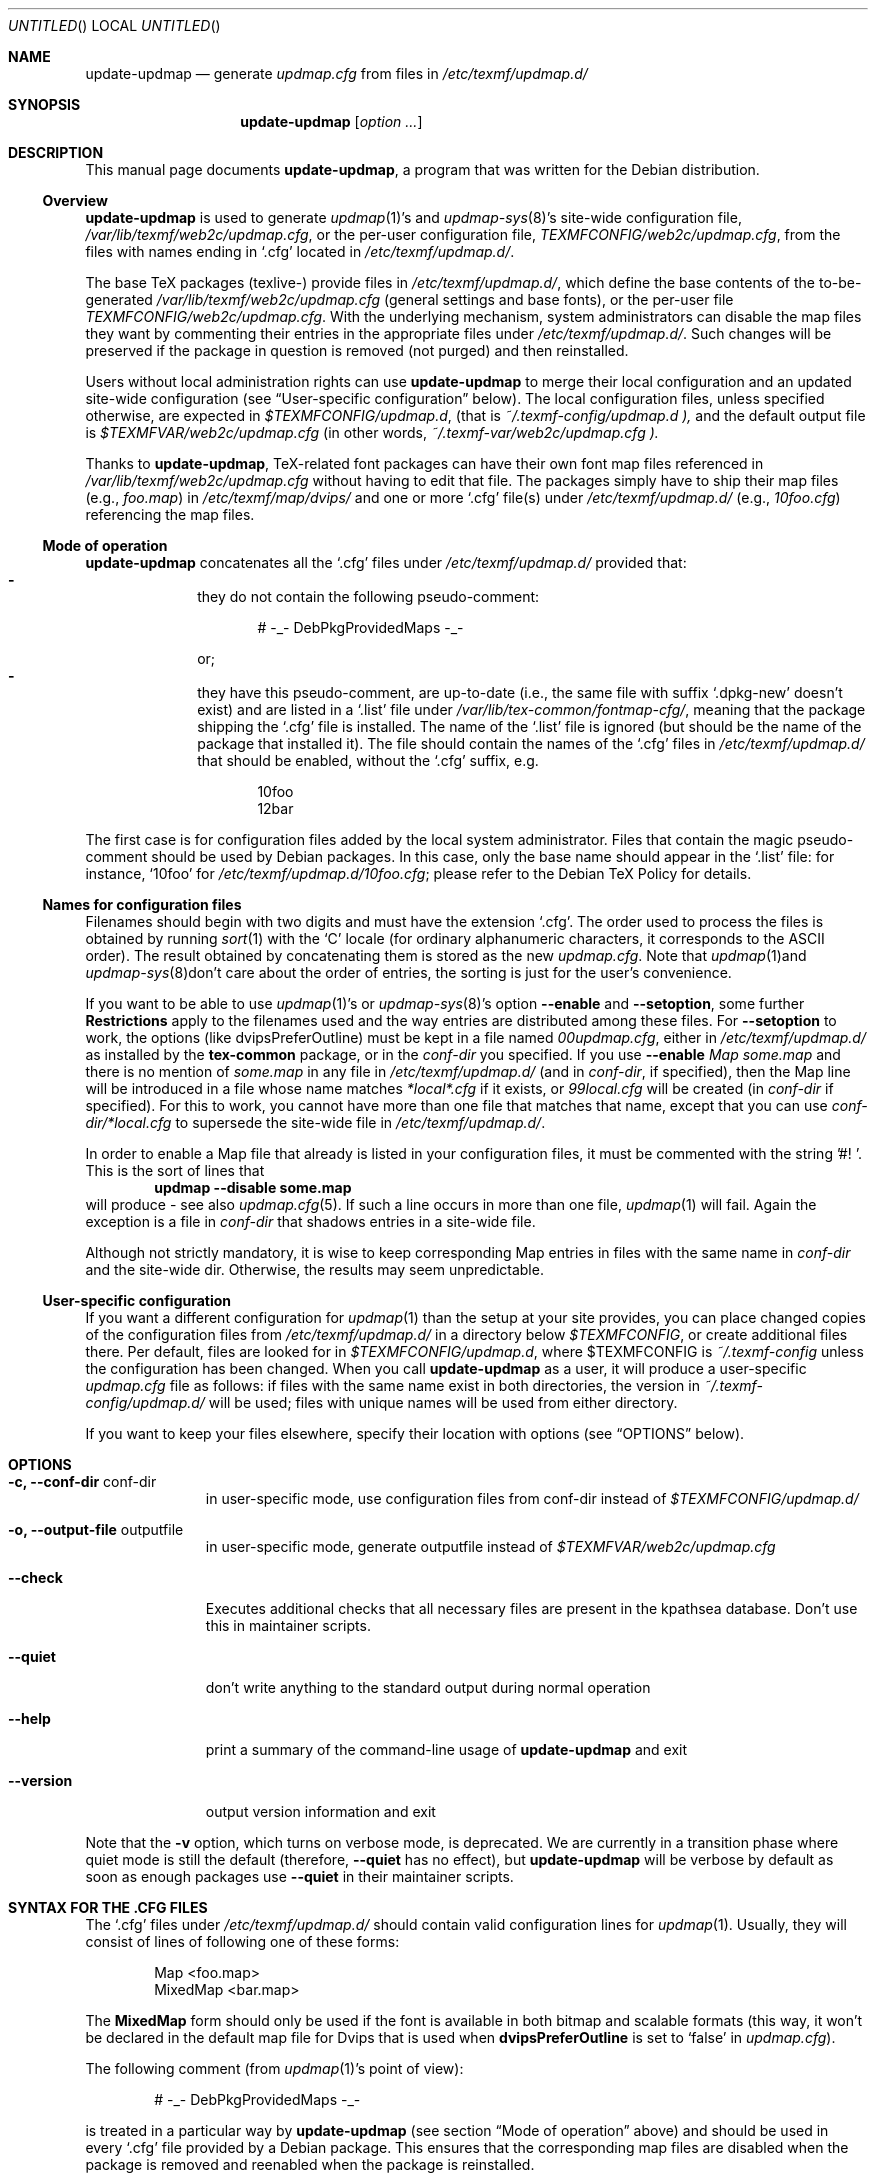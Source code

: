 .Dd Jul 19, 2005
.Os Debian
.Dt UPDATE-UPDMAP 8 SMM
.Sh NAME
.Nm update-updmap
.Nd generate
.Pa updmap.cfg
from files in
.Pa /etc/texmf/updmap.d/
.Sh SYNOPSIS
.Nm
.Bk
.Op Ar option ...
.Ek
.Sh DESCRIPTION
This manual page documents
.Nm ,
a program that was written for the Debian distribution.
.Ss Overview
.Nm
is used to generate
.Xr updmap 1 Ns 's
and 
.Xr updmap-sys 8 Ns 's
site-wide configuration file,
.Pa /var/lib/texmf/web2c/updmap.cfg ,
or the per-user configuration file,
.Pa TEXMFCONFIG/web2c/updmap.cfg ,
from the files with names ending in
.Ql .cfg
located in
.Pa /etc/texmf/updmap.d/ .
.Pp
The base TeX packages (texlive-) provide files in
.Pa /etc/texmf/updmap.d/ ,
which define the base contents of the to\-be\-generated
.Pa /var/lib/texmf/web2c/updmap.cfg
(general settings and base fonts), or the per-user file 
.Pa TEXMFCONFIG/web2c/updmap.cfg .
With the underlying mechanism, system
administrators can disable the map files they want by commenting their
entries in the appropriate files under
.Pa /etc/texmf/updmap.d/ .
Such changes will be preserved if the package in question is removed
(not purged) and then reinstalled.
.Pp
Users without local administration rights can use 
.Nm
to merge their local configuration and an updated site-wide
configuration (see 
.Sx User-specific configuration 
below).  The local configuration files, unless specified otherwise, are
expected in 
.Pa $TEXMFCONFIG/updmap.d ,
(that is
.Pa ~/.texmf-config/updmap.d ),
and the default output file is
.Pa $TEXMFVAR/web2c/updmap.cfg
(in other words,
.Pa ~/.texmf-var/web2c/updmap.cfg ).
.Pp
Thanks to
.Nm ,
TeX-related font packages can have their own font map files referenced in
.Pa /var/lib/texmf/web2c/updmap.cfg
without having to edit that file.  The packages simply have to ship their map files (e.g.,
.Pa foo.map )
in
.Pa /etc/texmf/map/dvips/
and one or more
.Ql .cfg
file(s) under
.Pa /etc/texmf/updmap.d/
(e.g.,
.Pa  10foo.cfg )
referencing the map files.
.Ss "Mode of operation"
.Nm
concatenates all the
.Ql .cfg
files under
.Pa /etc/texmf/updmap.d/
provided that:
.Bl -dash -offset indent -compact
.It
they do not contain the following pseudo-comment:
.Bd -literal -offset indent
# -_- DebPkgProvidedMaps -_-
.Ed
.Pp
or;
.It
they have this pseudo-comment, are up-to-date (i.e., the same file
with suffix
.Ql .dpkg-new
doesn't exist) and are listed in a
.Ql .list
file under
.Pa /var/lib/tex-common/fontmap-cfg/ ,
meaning that the package shipping the
.Ql .cfg
file is installed. The name of the
.Ql .list
file is ignored (but should be the name of the package that installed
it). The file should contain the names of the 
.Ql .cfg
files in 
.Pa /etc/texmf/updmap.d/
that should be enabled, without the
.Ql .cfg
suffix, e.g. 
.Bd -literal -offset indent
10foo
12bar
.Ed
.El
.Pp
The first case is for configuration files added by the local system
administrator. Files that contain the magic pseudo-comment should be
used by Debian packages. In this case, only the base name should appear
in the
.Ql .list
file: for instance,
.Ql 10foo
for
.Pa /etc/texmf/updmap.d/10foo.cfg ;
please refer to the Debian TeX Policy for details.
.Ss "Names for configuration files"
Filenames should begin with two digits and must have the extension 
.Ql .cfg .
The order used to process the
files is obtained by running
.Xr sort 1
with the
.Sq C
locale (for ordinary alphanumeric characters, it corresponds to the
.Tn ASCII
order).  The result obtained by concatenating them is stored as the new
.Pa updmap.cfg .
Note that 
.Xr updmap 1 Ns 
and
.Xr updmap-sys 8 Ns
don't care about the order of entries, the sorting is just for the
user's convenience.
.Pp
If you want to be able to use
.Xr updmap 1 Ns 's
or
.Xr updmap-sys 8 Ns 's
option
.Fl -enable
and 
.Fl -setoption ,
some further 
.Sy Restrictions
apply to the filenames used and the way
entries are distributed among these files.  For
.Fl -setoption
to work, the options (like 
.Ev dvipsPreferOutline )
must be kept in a file named 
.Pa 00updmap.cfg ,
either
in 
.Pa /etc/texmf/updmap.d/
as installed by the 
.Nm tex-common
package, or in the 
.Va conf-dir
you specified.  If you use 
.Fl -enable
.Ar Map some.map
and there is no mention of 
.Ar some.map
in any file in 
.Pa /etc/texmf/updmap.d/
(and in 
.Va conf-dir ,
if specified), then the Map line will be introduced in a file whose name matches 
.Pa *local*.cfg
if it exists, or
.Pa 99local.cfg
will be created (in 
.Va conf-dir
if specified).  For this to work, you cannot have more than one file
that matches that name, except that you can use
.Pa conf-dir/*local.cfg
to supersede the site-wide file in 
.Pa /etc/texmf/updmap.d/ .
.Pp
In order to enable a Map file that already is listed in your
configuration files, it must be commented with the string '#! '.  This
is the sort of lines that
.Dl updmap --disable some.map
will produce - see also
.Xr updmap.cfg 5 Ns .
If such a line occurs in more than one file,
.Xr updmap 1 Ns 
 will fail.  Again the exception is a file in
.Pa conf-dir
that shadows entries in a site-wide file.
.Pp
Although not strictly mandatory, it is wise to keep corresponding Map
entries in files with the same name in 
.Pa conf-dir
and the site-wide dir.  Otherwise, the results may seem unpredictable.
.Ss "User-specific configuration"
If you want a different configuration for
.Xr updmap 1 Ns
 than the setup at your site provides, you can place changed copies of
the configuration files from
.Pa /etc/texmf/updmap.d/
in a directory below 
.Va $TEXMFCONFIG ,
or create additional files there.  Per default, files are looked for in
.Pa $TEXMFCONFIG/updmap.d ,
where
.Ev $TEXMFCONFIG
is
.Pa ~/.texmf-config
unless the configuration has been changed.  When you call
.Nm
as a user,  it will produce a user-specific 
.Pa updmap.cfg
file as follows: if files with the same name exist in both directories,
the version in
.Pa ~/.texmf-config/updmap.d/
will be used; files with unique names will be used from either
directory. 
.Pp
If you want to keep your files elsewhere, specify their location with
options (see 
.Sx OPTIONS
below).
.Sh OPTIONS
.Bl -tag -width ".Fl -version"
.It Fl c, -conf-dir Ev conf-dir
in user-specific mode, use configuration files from 
.Ev conf-dir
instead of 
.Pa $TEXMFCONFIG/updmap.d/
.It Fl  o, -output-file Ev outputfile
in user-specific mode, generate 
.Ev outputfile
instead of
.Pa $TEXMFVAR/web2c/updmap.cfg
.It Fl -check
Executes additional checks that all necessary files are present in the
kpathsea database. Don't use this in maintainer scripts.
.It Fl -quiet
don't write anything to the standard output during normal operation
.It Fl -help
print a summary of the command-line usage of
.Nm
and exit
.It Fl -version
output version information and exit
.El
.Pp
Note that the
.Fl v
option, which turns on verbose mode, is deprecated.  We are currently in a
transition phase where quiet mode is still the default (therefore,
.Fl -quiet
has no effect), but
.Nm
will be verbose by default as soon as enough packages use
.Fl -quiet
in their maintainer scripts.
.Sh "SYNTAX FOR THE .CFG FILES"
The
.Ql .cfg
files under
.Pa /etc/texmf/updmap.d/
should contain valid configuration lines for
.Xr updmap 1 .
Usually, they will consist of lines of following one of these forms:
.Bd -literal -offset indent
Map <foo.map>
MixedMap <bar.map>
.Ed
.Pp
The
.Li MixedMap
form should only be used if the font is available in both bitmap and scalable
formats (this way, it won't be declared in the default map file for Dvips that
is used
when
.Li dvipsPreferOutline
is set to
.Ql false
in
.Pa updmap.cfg ) .
.Pp
The following comment (from
.Xr updmap 1 Ns 's
point of view):
.Bd -literal -offset indent
# -_- DebPkgProvidedMaps -_-
.Ed
.Pp
is treated in a particular way by
.Nm
(see section
.Sx "Mode of operation"
above) and should be used in every
.Ql .cfg
file provided by a Debian package.  This ensures that the corresponding
map files are disabled when the package is removed and reenabled when
the package is reinstalled.
.Sh FILES
.Bd -unfilled -offset left -compact
.Pa /etc/texmf/updmap.d/00updmap.cfg
.Pa /etc/texmf/updmap.d/*.cfg
.Pa /var/lib/texmf/web2c/updmap.cfg
.Pa /var/lib/tex-common/fontmap-cfg/*.list
.Ed
.Sh DIAGNOSTICS
.Nm
returns 0 on success, or a strictly positive integer on error.
.Sh SEE ALSO
.Xr updmap 1
.Pp
.Bd -unfilled -offset left -compact
.Pa /usr/share/doc/tex-common/README.Debian.{txt,pdf,html}
.Pa /usr/share/doc/tex-common/Debian-TeX-Policy.{txt,pdf,html}
.Pa /usr/share/doc/tex-common/TeX-on-Debian.{txt,pdf,html}
.Ed
.Sh AUTHORS
This manual page was written by
.An -nosplit
.An Atsuhito Kohda Aq kohda@debian.org
and updated by
.An "Florent Rougon" Aq f.rougon@free.fr
and 
.An "Frank Kuester" Aq frank@debian.org
for the Debian distribution (and may be used by others).
.\" For Emacs:
.\" Local Variables:
.\" fill-column: 72
.\" sentence-end: "[.?!][]\"')}]*\\($\\| $\\|	\\|  \\)[ 	\n]*"
.\" sentence-end-double-space: t
.\" End:
